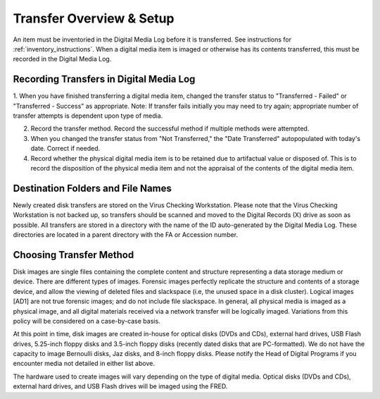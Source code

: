 Transfer Overview & Setup
=========================

An item must be inventoried in the Digital Media Log before it is transferred. See instructions for :ref:`inventory_instructions`. When a digital media item is imaged or otherwise has its contents transferred, this must be recorded in the Digital Media Log.

Recording Transfers in Digital Media Log
****************************************
1. When you have finished transferring a digital media item, changed the transfer status to "Transferred - Failed" or "Transferred - Success" as appropriate. 
Note: If transfer fails initially you may need to try again; appropriate number of transfer attempts is dependent upon type of media.

2. Record the transfer method. Record the successful method if multiple methods were attempted.

3. When you changed the transfer status from "Not Transferred," the "Date Transferred" autopopulated with today's date. Correct if needed.

4. Record whether the physical digital media item is to be retained due to artifactual value or disposed of. This is to record the disposition of the physical media item and not the appraisal of the contents of the digital media item.

Destination Folders and File Names
**********************************
Newly created disk transfers are stored on the Virus Checking Workstation. Please note that the Virus Checking Workstation is not backed up, so transfers should be scanned and moved to the Digital Records (X) drive as soon as possible.  All transfers are stored in a directory with the name of the ID auto-generated by the Digital Media Log. These directories are located in a parent directory with the FA or Accession number.

Choosing Transfer Method
************************

Disk images are single files containing the complete content and structure representing a data storage medium or device. There are different types of images. Forensic images perfectly replicate the structure and contents of a storage device, and allow the viewing of deleted files and slackspace (i.e, the unused space in a disk cluster). Logical images [AD1] are not true forensic images; and do not include file slackspace. In general\ *,* all physical media is imaged as a physical image, and all digital materials received via a network transfer will be logically imaged. Variations from this policy will be considered on a case-by-case basis.

At this point in time, disk images are created in-house for optical disks (DVDs and CDs), external hard drives, USB Flash drives, 5.25-inch floppy disks and 3.5-inch floppy disks (recently dated disks that are PC-formatted). We do not have the capacity to image Bernoulli disks, Jaz disks, and 8-inch floppy disks. Please notify the Head of Digital Programs if you encounter media not detailed in either list above.

The hardware used to create images will vary depending on the type of digital media. Optical disks (DVDs and CDs), external hard drives, and USB Flash drives will be imaged using the FRED.


